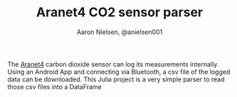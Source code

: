#+TITLE: Aranet4 CO2 sensor parser
#+AUTHOR: Aaron Nielsen, @anielsen001

The [[https://aranet4.com/][Aranet4]] carbon dioxide sensor can log its measurements internally. Using an Android App and connecting via Bluetooth, a csv file of the logged data can be downloaded. This Julia project is a very simple parser to read those csv files into a DataFrame

